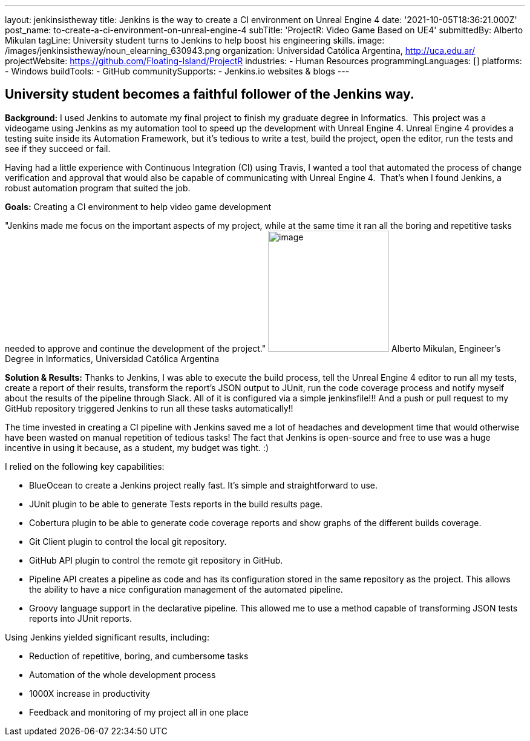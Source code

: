 ---
layout: jenkinsistheway
title: Jenkins is the way to create a CI environment on Unreal Engine 4
date: '2021-10-05T18:36:21.000Z'
post_name: to-create-a-ci-environment-on-unreal-engine-4
subTitle: 'ProjectR: Video Game Based on UE4'
submittedBy: Alberto Mikulan
tagLine: University student turns to Jenkins to help boost his engineering skills.
image: /images/jenkinsistheway/noun_elearning_630943.png
organization: Universidad Católica Argentina, http://uca.edu.ar/
projectWebsite: https://github.com/Floating-Island/ProjectR
industries:
  - Human Resources
programmingLanguages: []
platforms:
  - Windows
buildTools:
  - GitHub
communitySupports:
  - Jenkins.io websites & blogs
---





== University student becomes a faithful follower of the Jenkins way.

*Background:* I used Jenkins to automate my final project to finish my graduate degree in Informatics.  This project was a videogame using Jenkins as my automation tool to speed up the development with Unreal Engine 4. Unreal Engine 4 provides a testing suite inside its Automation Framework, but it's tedious to write a test, build the project, open the editor, run the tests and see if they succeed or fail.

Having had a little experience with Continuous Integration (CI) using Travis, I wanted a tool that automated the process of change verification and approval that would also be capable of communicating with Unreal Engine 4.  That's when I found Jenkins, a robust automation program that suited the job.

*Goals:* Creating a CI environment to help video game development

"Jenkins made me focus on the important aspects of my project, while at the same time it ran all the boring and repetitive tasks needed to approve and continue the development of the project." image:/images/jenkinsistheway/alberto.jpeg[image,width=200,height=200] Alberto Mikulan, Engineer's Degree in Informatics, Universidad Católica Argentina

*Solution & Results:* Thanks to Jenkins, I was able to execute the build process, tell the Unreal Engine 4 editor to run all my tests, create a report of their results, transform the report's JSON output to JUnit, run the code coverage process and notify myself about the results of the pipeline through Slack. All of it is configured via a simple jenkinsfile!!! And a push or pull request to my GitHub repository triggered Jenkins to run all these tasks automatically!!

The time invested in creating a CI pipeline with Jenkins saved me a lot of headaches and development time that would otherwise have been wasted on manual repetition of tedious tasks! The fact that Jenkins is open-source and free to use was a huge incentive in using it because, as a student, my budget was tight. :)

I relied on the following key capabilities:

* BlueOcean to create a Jenkins project really fast. It's simple and straightforward to use.
* JUnit plugin to be able to generate Tests reports in the build results page.
* Cobertura plugin to be able to generate code coverage reports and show graphs of the different builds coverage.
* Git Client plugin to control the local git repository.
* GitHub API plugin to control the remote git repository in GitHub.
* Pipeline API creates a pipeline as code and has its configuration stored in the same repository as the project. This allows the ability to have a nice configuration management of the automated pipeline.
* Groovy language support in the declarative pipeline. This allowed me to use a method capable of transforming JSON tests reports into JUnit reports.

Using Jenkins yielded significant results, including:

* Reduction of repetitive, boring, and cumbersome tasks 
* Automation of the whole development process
* 1000X increase in productivity
* Feedback and monitoring of my project all in one place
